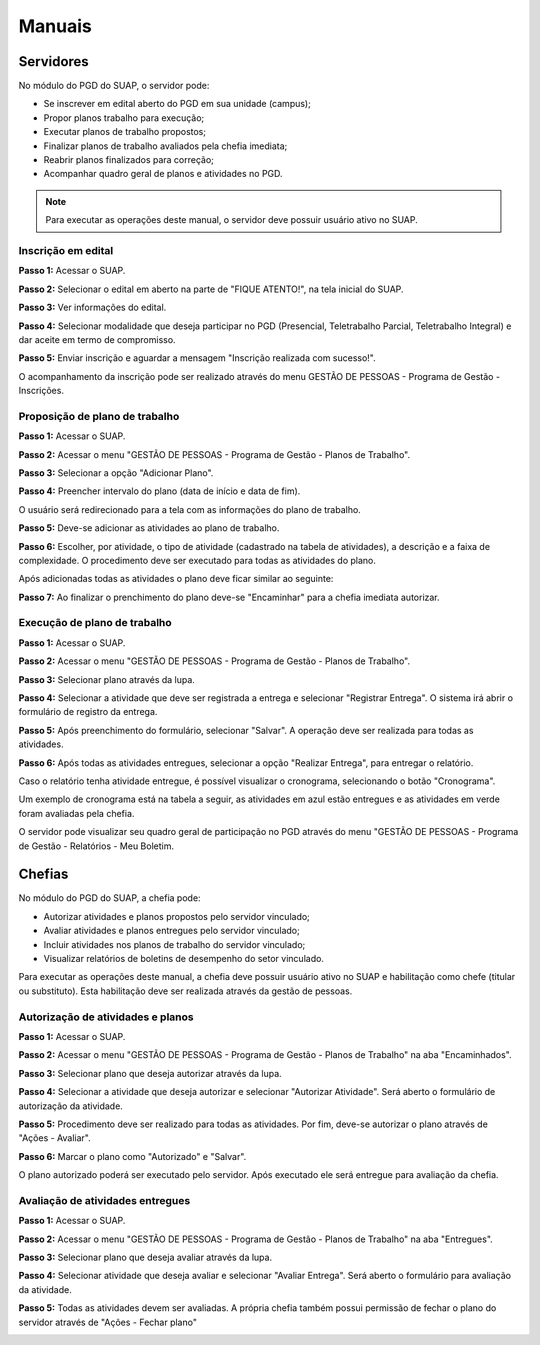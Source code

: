 Manuais
=======

Servidores
------------

No módulo do PGD do SUAP, o servidor pode:

* Se inscrever em edital aberto do PGD em sua unidade (campus);
* Propor planos trabalho para execução;
* Executar planos de trabalho propostos;
* Finalizar planos de trabalho avaliados pela chefia imediata;
* Reabrir planos finalizados para correção;
* Acompanhar quadro geral de planos e atividades no PGD.

.. Note::

   Para executar as operações deste manual, o servidor deve possuir usuário ativo no SUAP.



Inscrição em edital
^^^^^^^^^^^^^^^^^^^^

**Passo 1:** Acessar o SUAP.

.. image:: suap.png

**Passo 2:** Selecionar o edital em aberto na parte de "FIQUE ATENTO!", na tela inicial do SUAP.

.. image:: edital-pgd.png

**Passo 3:** Ver informações do edital.

.. image:: info-edital.png

**Passo 4:** Selecionar modalidade que deseja participar no PGD (Presencial, Teletrabalho Parcial, Teletrabalho Integral) e dar aceite em termo de compromisso.

.. image:: inscricao.png

**Passo 5:** Enviar inscrição e aguardar a mensagem "Inscrição realizada com sucesso!".

O acompanhamento da inscrição pode ser realizado através do menu GESTÃO DE PESSOAS - Programa de Gestão - Inscrições.

.. image:: menu-inscricoes.png

.. image:: minha-inscricao.png


Proposição de plano de trabalho
^^^^^^^^^^^^^^^^^^^^^^^^^^^^^^^^^^^

**Passo 1:** Acessar o SUAP.

.. image:: suap.png

**Passo 2:** Acessar o menu "GESTÃO DE PESSOAS - Programa de Gestão - Planos de Trabalho".

.. image:: menu-plano.png

**Passo 3:** Selecionar a opção "Adicionar Plano".

.. image:: add-plano.png

**Passo 4:** Preencher intervalo do plano (data de início e data de fim).

.. image:: form-plano.png

O usuário será redirecionado para a tela com as informações do plano de trabalho.

.. image:: tela-plano.png

**Passo 5:** Deve-se adicionar as atividades ao plano de trabalho.

.. image:: acoes-add-atividade.png

**Passo 6:** Escolher, por atividade, o tipo de atividade (cadastrado na tabela de atividades), a descrição e a faixa de complexidade. O procedimento deve ser executado para todas as atividades do plano.

.. image:: form-add-atividade.png

Após adicionadas todas as atividades o plano deve ficar similar ao seguinte:

.. image:: tela-plano-preenchido.png

**Passo 7:** Ao finalizar o prenchimento do plano deve-se "Encaminhar" para a chefia imediata autorizar.

.. image:: acoes-add-atividade.png

Execução de plano de trabalho
^^^^^^^^^^^^^^^^^^^^^^^^^^^^^^^^^^^

**Passo 1:** Acessar o SUAP.

.. image:: suap.png

**Passo 2:** Acessar o menu "GESTÃO DE PESSOAS - Programa de Gestão - Planos de Trabalho".

.. image:: tela-planos-autorizados.png

**Passo 3:** Selecionar plano através da lupa.

.. image:: plano-registrar-entrega.png

**Passo 4:** Selecionar a atividade que deve ser registrada a entrega e selecionar "Registrar Entrega". O sistema irá abrir o formulário de registro da entrega. 

.. image:: form-reg-entrega-1.png
.. image:: form-reg-entrega-2.png
.. image:: form-reg-entrega-3.png

**Passo 5:** Após preenchimento do formulário, selecionar "Salvar". A operação deve ser realizada para todas as atividades.

.. image:: tela-plano-atividades-entregues.png

**Passo 6:** Após todas as atividades entregues, selecionar a opção "Realizar Entrega", para entregar o relatório.

.. image:: acoes-realizar-entrega.png

Caso o relatório tenha atividade entregue, é possível visualizar o cronograma, selecionando o botão "Cronograma".

.. image:: botao-cronograma.png

Um exemplo de cronograma está na tabela a seguir, as atividades em azul estão entregues e as atividades em verde foram avaliadas pela chefia.

.. image:: cronograma-plano.png

O servidor pode visualizar seu quadro geral de participação no PGD através do menu "GESTÃO DE PESSOAS - Programa de Gestão - Relatórios - Meu Boletim.

.. image:: meu-boletim-1.png

.. image:: meu-boletim-2.png


Chefias
----------------

No módulo do PGD do SUAP, a chefia pode:

* Autorizar atividades e planos propostos pelo servidor vinculado;
* Avaliar atividades e planos entregues pelo servidor vinculado;
* Incluir atividades nos planos de trabalho do servidor vinculado;
* Visualizar relatórios de boletins de desempenho do setor vinculado.

.. Note::

Para executar as operações deste manual, a chefia deve possuir usuário ativo no SUAP e habilitação como chefe (titular ou substituto). Esta habilitação deve ser realizada através da gestão de pessoas.


Autorização de atividades e planos
^^^^^^^^^^^^^^^^^^^^^^^^^^^^^^^^^^^

**Passo 1:** Acessar o SUAP.

.. image:: suap.png

**Passo 2:** Acessar o menu "GESTÃO DE PESSOAS - Programa de Gestão - Planos de Trabalho" na aba "Encaminhados".

.. image:: planos-encaminhados.png

**Passo 3:** Selecionar plano que deseja autorizar através da lupa.

.. image:: plano-autorizar.png

**Passo 4:** Selecionar a atividade que deseja autorizar e selecionar "Autorizar Atividade". Será aberto o formulário de autorização da atividade.

.. image:: form-autorizar-atividade.png

**Passo 5:** Procedimento deve ser realizado para todas as atividades. Por fim, deve-se autorizar o plano através de "Ações - Avaliar".

.. image:: acoes-avaliar-plano.png

**Passo 6:** Marcar o plano como "Autorizado" e "Salvar".

.. image:: form-autorizar-plano.png

O plano autorizado poderá ser executado pelo servidor. Após executado ele será entregue para avaliação da chefia.

Avaliação de atividades entregues
^^^^^^^^^^^^^^^^^^^^^^^^^^^^^^^^^

**Passo 1:** Acessar o SUAP.

.. image:: suap.png

**Passo 2:** Acessar o menu "GESTÃO DE PESSOAS - Programa de Gestão - Planos de Trabalho" na aba "Entregues".

.. image:: planos-entregues.png

**Passo 3:** Selecionar plano que deseja avaliar através da lupa.

.. image:: tela-avaliar-entrega.png

**Passo 4:** Selecionar atividade que deseja avaliar e selecionar "Avaliar Entrega". Será aberto o formulário para avaliação da atividade.

.. image:: form-avaliar-entrega-1.png
.. image:: form-avaliar-entrega-2.png
.. image:: form-avaliar-entrega-3.png

**Passo 5:** Todas as atividades devem ser avaliadas. A própria chefia também possui permissão de fechar o plano do servidor através de "Ações - Fechar plano"

.. image:: acoes-fechar-plano.png
